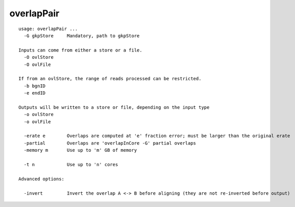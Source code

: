 overlapPair
~~~~~~

::

  usage: overlapPair ...
    -G gkpStore     Mandatory, path to gkpStore
  
  Inputs can come from either a store or a file.
    -O ovlStore     
    -O ovlFile      
  
  If from an ovlStore, the range of reads processed can be restricted.
    -b bgnID        
    -e endID        
  
  Outputs will be written to a store or file, depending on the input type
    -o ovlStore     
    -o ovlFile      
  
    -erate e        Overlaps are computed at 'e' fraction error; must be larger than the original erate
    -partial        Overlaps are 'overlapInCore -G' partial overlaps
    -memory m       Use up to 'm' GB of memory
  
    -t n            Use up to 'n' cores
  
  Advanced options:
  
    -invert         Invert the overlap A <-> B before aligning (they are not re-inverted before output)
  
